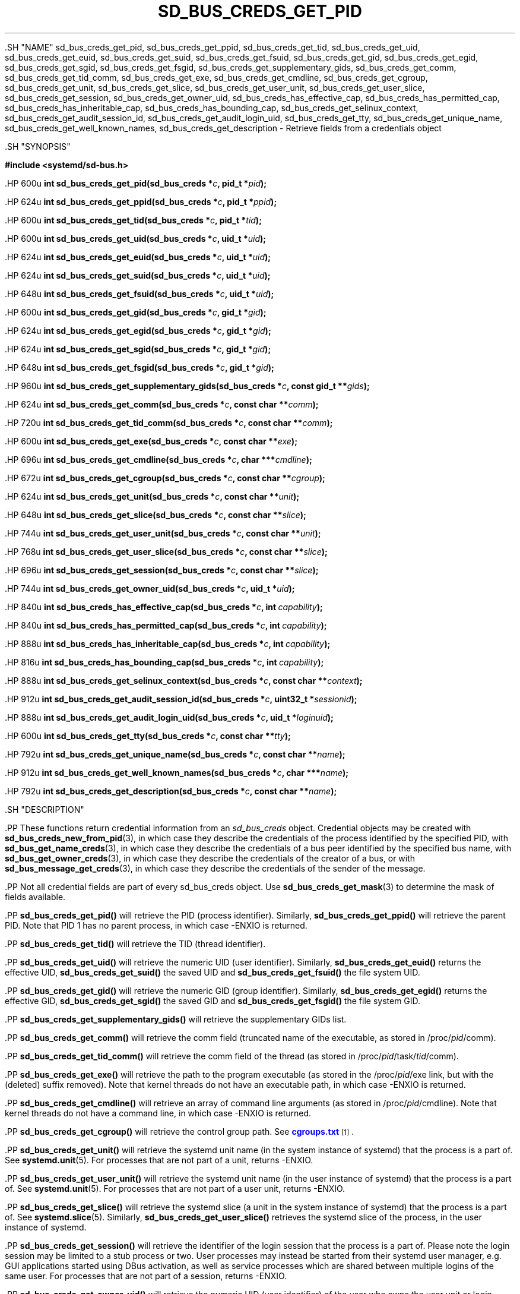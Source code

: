 '\" t
.TH "SD_BUS_CREDS_GET_PID" "3" "" "systemd 239" "sd_bus_creds_get_pid"
.\" -----------------------------------------------------------------
.\" * Define some portability stuff
.\" -----------------------------------------------------------------
.\" ~~~~~~~~~~~~~~~~~~~~~~~~~~~~~~~~~~~~~~~~~~~~~~~~~~~~~~~~~~~~~~~~~
.\" http://bugs.debian.org/507673
.\" http://lists.gnu.org/archive/html/groff/2009-02/msg00013.html
.\" ~~~~~~~~~~~~~~~~~~~~~~~~~~~~~~~~~~~~~~~~~~~~~~~~~~~~~~~~~~~~~~~~~
.ie \n(.g .ds Aq \(aq
.el       .ds Aq '
.\" -----------------------------------------------------------------
.\" * set default formatting
.\" -----------------------------------------------------------------
.\" disable hyphenation
.nh
.\" disable justification (adjust text to left margin only)
.ad l
.\" -----------------------------------------------------------------
.\" * MAIN CONTENT STARTS HERE *
.\" -----------------------------------------------------------------


  

  

  .SH "NAME"
sd_bus_creds_get_pid, sd_bus_creds_get_ppid, sd_bus_creds_get_tid, sd_bus_creds_get_uid, sd_bus_creds_get_euid, sd_bus_creds_get_suid, sd_bus_creds_get_fsuid, sd_bus_creds_get_gid, sd_bus_creds_get_egid, sd_bus_creds_get_sgid, sd_bus_creds_get_fsgid, sd_bus_creds_get_supplementary_gids, sd_bus_creds_get_comm, sd_bus_creds_get_tid_comm, sd_bus_creds_get_exe, sd_bus_creds_get_cmdline, sd_bus_creds_get_cgroup, sd_bus_creds_get_unit, sd_bus_creds_get_slice, sd_bus_creds_get_user_unit, sd_bus_creds_get_user_slice, sd_bus_creds_get_session, sd_bus_creds_get_owner_uid, sd_bus_creds_has_effective_cap, sd_bus_creds_has_permitted_cap, sd_bus_creds_has_inheritable_cap, sd_bus_creds_has_bounding_cap, sd_bus_creds_get_selinux_context, sd_bus_creds_get_audit_session_id, sd_bus_creds_get_audit_login_uid, sd_bus_creds_get_tty, sd_bus_creds_get_unique_name, sd_bus_creds_get_well_known_names, sd_bus_creds_get_description \- Retrieve fields from a credentials object


  .SH "SYNOPSIS"

    
      
.sp
.ft B
.nf
#include <systemd/sd\-bus\&.h>
.fi
.ft
.sp


      .HP \w'int\ sd_bus_creds_get_pid('u
.BI "int sd_bus_creds_get_pid(sd_bus_creds\ *" "c" ", pid_t\ *" "pid" ");"


      .HP \w'int\ sd_bus_creds_get_ppid('u
.BI "int sd_bus_creds_get_ppid(sd_bus_creds\ *" "c" ", pid_t\ *" "ppid" ");"


      .HP \w'int\ sd_bus_creds_get_tid('u
.BI "int sd_bus_creds_get_tid(sd_bus_creds\ *" "c" ", pid_t\ *" "tid" ");"


      .HP \w'int\ sd_bus_creds_get_uid('u
.BI "int sd_bus_creds_get_uid(sd_bus_creds\ *" "c" ", uid_t\ *" "uid" ");"


      .HP \w'int\ sd_bus_creds_get_euid('u
.BI "int sd_bus_creds_get_euid(sd_bus_creds\ *" "c" ", uid_t\ *" "uid" ");"


      .HP \w'int\ sd_bus_creds_get_suid('u
.BI "int sd_bus_creds_get_suid(sd_bus_creds\ *" "c" ", uid_t\ *" "uid" ");"


      .HP \w'int\ sd_bus_creds_get_fsuid('u
.BI "int sd_bus_creds_get_fsuid(sd_bus_creds\ *" "c" ", uid_t\ *" "uid" ");"


      .HP \w'int\ sd_bus_creds_get_gid('u
.BI "int sd_bus_creds_get_gid(sd_bus_creds\ *" "c" ", gid_t\ *" "gid" ");"


      .HP \w'int\ sd_bus_creds_get_egid('u
.BI "int sd_bus_creds_get_egid(sd_bus_creds\ *" "c" ", gid_t\ *" "gid" ");"


      .HP \w'int\ sd_bus_creds_get_sgid('u
.BI "int sd_bus_creds_get_sgid(sd_bus_creds\ *" "c" ", gid_t\ *" "gid" ");"


      .HP \w'int\ sd_bus_creds_get_fsgid('u
.BI "int sd_bus_creds_get_fsgid(sd_bus_creds\ *" "c" ", gid_t\ *" "gid" ");"


      .HP \w'int\ sd_bus_creds_get_supplementary_gids('u
.BI "int sd_bus_creds_get_supplementary_gids(sd_bus_creds\ *" "c" ", const\ gid_t\ **" "gids" ");"


      .HP \w'int\ sd_bus_creds_get_comm('u
.BI "int sd_bus_creds_get_comm(sd_bus_creds\ *" "c" ", const\ char\ **" "comm" ");"


      .HP \w'int\ sd_bus_creds_get_tid_comm('u
.BI "int sd_bus_creds_get_tid_comm(sd_bus_creds\ *" "c" ", const\ char\ **" "comm" ");"


      .HP \w'int\ sd_bus_creds_get_exe('u
.BI "int sd_bus_creds_get_exe(sd_bus_creds\ *" "c" ", const\ char\ **" "exe" ");"


      .HP \w'int\ sd_bus_creds_get_cmdline('u
.BI "int sd_bus_creds_get_cmdline(sd_bus_creds\ *" "c" ", char\ ***" "cmdline" ");"


      .HP \w'int\ sd_bus_creds_get_cgroup('u
.BI "int sd_bus_creds_get_cgroup(sd_bus_creds\ *" "c" ", const\ char\ **" "cgroup" ");"


      .HP \w'int\ sd_bus_creds_get_unit('u
.BI "int sd_bus_creds_get_unit(sd_bus_creds\ *" "c" ", const\ char\ **" "unit" ");"


      .HP \w'int\ sd_bus_creds_get_slice('u
.BI "int sd_bus_creds_get_slice(sd_bus_creds\ *" "c" ", const\ char\ **" "slice" ");"


      .HP \w'int\ sd_bus_creds_get_user_unit('u
.BI "int sd_bus_creds_get_user_unit(sd_bus_creds\ *" "c" ", const\ char\ **" "unit" ");"


      .HP \w'int\ sd_bus_creds_get_user_slice('u
.BI "int sd_bus_creds_get_user_slice(sd_bus_creds\ *" "c" ", const\ char\ **" "slice" ");"


      .HP \w'int\ sd_bus_creds_get_session('u
.BI "int sd_bus_creds_get_session(sd_bus_creds\ *" "c" ", const\ char\ **" "slice" ");"


      .HP \w'int\ sd_bus_creds_get_owner_uid('u
.BI "int sd_bus_creds_get_owner_uid(sd_bus_creds\ *" "c" ", uid_t\ *" "uid" ");"


      .HP \w'int\ sd_bus_creds_has_effective_cap('u
.BI "int sd_bus_creds_has_effective_cap(sd_bus_creds\ *" "c" ", int\ " "capability" ");"


      .HP \w'int\ sd_bus_creds_has_permitted_cap('u
.BI "int sd_bus_creds_has_permitted_cap(sd_bus_creds\ *" "c" ", int\ " "capability" ");"


      .HP \w'int\ sd_bus_creds_has_inheritable_cap('u
.BI "int sd_bus_creds_has_inheritable_cap(sd_bus_creds\ *" "c" ", int\ " "capability" ");"


      .HP \w'int\ sd_bus_creds_has_bounding_cap('u
.BI "int sd_bus_creds_has_bounding_cap(sd_bus_creds\ *" "c" ", int\ " "capability" ");"


      .HP \w'int\ sd_bus_creds_get_selinux_context('u
.BI "int sd_bus_creds_get_selinux_context(sd_bus_creds\ *" "c" ", const\ char\ **" "context" ");"


      .HP \w'int\ sd_bus_creds_get_audit_session_id('u
.BI "int sd_bus_creds_get_audit_session_id(sd_bus_creds\ *" "c" ", uint32_t\ *" "sessionid" ");"


      .HP \w'int\ sd_bus_creds_get_audit_login_uid('u
.BI "int sd_bus_creds_get_audit_login_uid(sd_bus_creds\ *" "c" ", uid_t\ *" "loginuid" ");"


      .HP \w'int\ sd_bus_creds_get_tty('u
.BI "int sd_bus_creds_get_tty(sd_bus_creds\ *" "c" ", const\ char\ **" "tty" ");"


      .HP \w'int\ sd_bus_creds_get_unique_name('u
.BI "int sd_bus_creds_get_unique_name(sd_bus_creds\ *" "c" ", const\ char\ **" "name" ");"


      .HP \w'int\ sd_bus_creds_get_well_known_names('u
.BI "int sd_bus_creds_get_well_known_names(sd_bus_creds\ *" "c" ", char\ ***" "name" ");"


      .HP \w'int\ sd_bus_creds_get_description('u
.BI "int sd_bus_creds_get_description(sd_bus_creds\ *" "c" ", const\ char\ **" "name" ");"


    
  

  .SH "DESCRIPTION"

    

    .PP
These functions return credential information from an
\fIsd_bus_creds\fR
object\&. Credential objects may be created with
\fBsd_bus_creds_new_from_pid\fR(3), in which case they describe the credentials of the process identified by the specified PID, with
\fBsd_bus_get_name_creds\fR(3), in which case they describe the credentials of a bus peer identified by the specified bus name, with
\fBsd_bus_get_owner_creds\fR(3), in which case they describe the credentials of the creator of a bus, or with
\fBsd_bus_message_get_creds\fR(3), in which case they describe the credentials of the sender of the message\&.


    .PP
Not all credential fields are part of every
sd_bus_creds
object\&. Use
\fBsd_bus_creds_get_mask\fR(3)
to determine the mask of fields available\&.


    .PP
\fBsd_bus_creds_get_pid()\fR
will retrieve the PID (process identifier)\&. Similarly,
\fBsd_bus_creds_get_ppid()\fR
will retrieve the parent PID\&. Note that PID 1 has no parent process, in which case \-ENXIO is returned\&.


    .PP
\fBsd_bus_creds_get_tid()\fR
will retrieve the TID (thread identifier)\&.


    .PP
\fBsd_bus_creds_get_uid()\fR
will retrieve the numeric UID (user identifier)\&. Similarly,
\fBsd_bus_creds_get_euid()\fR
returns the effective UID,
\fBsd_bus_creds_get_suid()\fR
the saved UID and
\fBsd_bus_creds_get_fsuid()\fR
the file system UID\&.


    .PP
\fBsd_bus_creds_get_gid()\fR
will retrieve the numeric GID (group identifier)\&. Similarly,
\fBsd_bus_creds_get_egid()\fR
returns the effective GID,
\fBsd_bus_creds_get_sgid()\fR
the saved GID and
\fBsd_bus_creds_get_fsgid()\fR
the file system GID\&.


    .PP
\fBsd_bus_creds_get_supplementary_gids()\fR
will retrieve the supplementary GIDs list\&.


    .PP
\fBsd_bus_creds_get_comm()\fR
will retrieve the comm field (truncated name of the executable, as stored in
/proc/\fIpid\fR/comm)\&.


    .PP
\fBsd_bus_creds_get_tid_comm()\fR
will retrieve the comm field of the thread (as stored in
/proc/\fIpid\fR/task/\fItid\fR/comm)\&.


    .PP
\fBsd_bus_creds_get_exe()\fR
will retrieve the path to the program executable (as stored in the
/proc/\fIpid\fR/exe
link, but with the
(deleted)
suffix removed)\&. Note that kernel threads do not have an executable path, in which case \-ENXIO is returned\&.


    .PP
\fBsd_bus_creds_get_cmdline()\fR
will retrieve an array of command line arguments (as stored in
/proc/\fIpid\fR/cmdline)\&. Note that kernel threads do not have a command line, in which case \-ENXIO is returned\&.


    .PP
\fBsd_bus_creds_get_cgroup()\fR
will retrieve the control group path\&. See
\m[blue]\fBcgroups\&.txt\fR\m[]\&\s-2\u[1]\d\s+2\&.


    .PP
\fBsd_bus_creds_get_unit()\fR
will retrieve the systemd unit name (in the system instance of systemd) that the process is a part of\&. See
\fBsystemd.unit\fR(5)\&. For processes that are not part of a unit, returns \-ENXIO\&.


    .PP
\fBsd_bus_creds_get_user_unit()\fR
will retrieve the systemd unit name (in the user instance of systemd) that the process is a part of\&. See
\fBsystemd.unit\fR(5)\&. For processes that are not part of a user unit, returns \-ENXIO\&.


    .PP
\fBsd_bus_creds_get_slice()\fR
will retrieve the systemd slice (a unit in the system instance of systemd) that the process is a part of\&. See
\fBsystemd.slice\fR(5)\&. Similarly,
\fBsd_bus_creds_get_user_slice()\fR
retrieves the systemd slice of the process, in the user instance of systemd\&.


    .PP
\fBsd_bus_creds_get_session()\fR
will retrieve the identifier of the login session that the process is a part of\&. Please note the login session may be limited to a stub process or two\&. User processes may instead be started from their systemd user manager, e\&.g\&. GUI applications started using DBus activation, as well as service processes which are shared between multiple logins of the same user\&. For processes that are not part of a session, returns \-ENXIO\&.


    .PP
\fBsd_bus_creds_get_owner_uid()\fR
will retrieve the numeric UID (user identifier) of the user who owns the user unit or login session that the process is a part of\&. See
\fBsystemd-logind.service\fR(8)\&. For processes that are not part of a user unit or session, returns \-ENXIO\&.


    .PP
\fBsd_bus_creds_has_effective_cap()\fR
will check whether the capability specified by
\fIcapability\fR
was set in the effective capabilities mask\&. A positive return value means that it was set, zero means that it was not set, and a negative return value indicates an error\&. See
\fBcapabilities\fR(7)
and the
\fIAmbientCapabilities=\fR
and
\fICapabilityBoundingSet=\fR
settings in
\fBsystemd.exec\fR(5)\&.


    .PP
\fBsd_bus_creds_has_permitted_cap()\fR
is similar to
\fBsd_bus_creds_has_effective_cap()\fR, but will check the permitted capabilities mask\&.


    .PP
\fBsd_bus_creds_has_inheritable_cap()\fR
is similar to
\fBsd_bus_creds_has_effective_cap()\fR, but will check the inheritable capabilities mask\&.


    .PP
\fBsd_bus_creds_has_bounding_cap()\fR
is similar to
\fBsd_bus_creds_has_effective_cap()\fR, but will check the bounding capabilities mask\&.


    .PP
\fBsd_bus_creds_get_selinux_context()\fR
will retrieve the SELinux security context (label) of the process\&.


    .PP
\fBsd_bus_creds_get_audit_session_id()\fR
will retrieve the audit session identifier of the process\&. Returns \-ENXIO for processes that are not part of an audit session\&.


    .PP
\fBsd_bus_creds_get_audit_login_uid()\fR
will retrieve the audit user login identifier (the identifier of the user who is "responsible" for the session)\&. Returns \-ENXIO for processes that are not part of an audit session\&.


    .PP
\fBsd_bus_creds_get_tty()\fR
will retrieve the controlling TTY, without the prefixing "/dev/"\&. Returns \-ENXIO for processes that have no controlling TTY\&.


    .PP
\fBsd_bus_creds_get_unique_name()\fR
will retrieve the D\-Bus unique name\&. See
\m[blue]\fBThe D\-Bus specification\fR\m[]\&\s-2\u[2]\d\s+2\&.


    .PP
\fBsd_bus_creds_get_well_known_names()\fR
will retrieve the set of D\-Bus well\-known names\&. See
\m[blue]\fBThe D\-Bus specification\fR\m[]\&\s-2\u[2]\d\s+2\&.


    .PP
\fBsd_bus_creds_get_description()\fR
will retrieve a descriptive name of the bus connection of the peer\&. This name is useful to discern multiple bus connections by the same peer, and may be altered by the peer with the
\fBsd_bus_set_description\fR(3)
call\&.


    .PP
All functions that take a
\fIconst char**\fR
parameter will store the answer there as an address of a NUL\-terminated string\&. It will be valid as long as
\fIc\fR
remains valid, and should not be freed or modified by the caller\&.


    .PP
All functions that take a
\fIchar***\fR
parameter will store the answer there as an address of an array of strings\&. Each individual string is NUL\-terminated, and the array is NULL\-terminated as a whole\&. It will be valid as long as
\fIc\fR
remains valid, and should not be freed or modified by the caller\&.

  

  .SH "RETURN VALUE"

    

    .PP
On success, these calls return 0 or a positive integer\&. On failure, these calls return a negative errno\-style error code\&.

  

  .SH "ERRORS"

    

    .PP
Returned errors may indicate the following problems:


    

      .PP
\fB\-ENODATA\fR
.RS 4

        

        The given field is not available in the credentials object
\fIc\fR\&.

        
      .RE

      .PP
\fB\-ENXIO\fR
.RS 4

        

        The given field is not specified for the described process or peer\&. This will be returned by
\fBsd_bus_creds_get_unit()\fR,
\fBsd_bus_creds_get_slice()\fR,
\fBsd_bus_creds_get_user_unit()\fR,
\fBsd_bus_creds_get_user_slice()\fR, and
\fBsd_bus_creds_get_session()\fR
if the process is not part of a systemd system unit, systemd user unit, systemd slice, or logind session\&. It will be returned by
\fBsd_bus_creds_get_owner_uid()\fR
if the process is not part of a systemd user unit or logind session\&. It will also be returned by
\fBsd_bus_creds_get_exe()\fR
and
\fBsd_bus_creds_get_cmdline()\fR
for kernel threads (since these are not started from an executable binary, nor have a command line), and by
\fBsd_bus_creds_get_audit_session_id()\fR
and
\fBsd_bus_creds_get_audit_login_uid()\fR
when the process is not part of an audit session, and
\fBsd_bus_creds_get_tty()\fR
if the process has no controlling TTY\&.

        
      .RE

      .PP
\fB\-EINVAL\fR
.RS 4

        

        Specified pointer parameter is
\fBNULL\fR\&.

      .RE

      .PP
\fB\-ENOMEM\fR
.RS 4

        

        Memory allocation failed\&.

      .RE
    
  

  .SH "NOTES"

  

  .PP
These APIs are implemented as a shared library, which can be compiled and linked to with the
\fBlibsystemd\fR\ \&\fBpkg-config\fR(1)
file\&.



  .SH "SEE ALSO"

    

    .PP
\fBsystemd\fR(1),
\fBsd-bus\fR(3),
\fBsd_bus_creds_new_from_pid\fR(2),
\fBfork\fR(2),
\fBexecve\fR(2),
\fBcredentials\fR(7),
\fBfree\fR(3),
\fBproc\fR(5),
\fBsystemd.journal-fields\fR(7)

  
.SH "NOTES"
.IP " 1." 4
cgroups.txt
.RS 4
\%https://www.kernel.org/doc/Documentation/cgroup-v1/cgroups.txt
.RE
.IP " 2." 4
The D-Bus specification
.RS 4
\%http://dbus.freedesktop.org/doc/dbus-specification.html#message-protocol-names-bus
.RE
